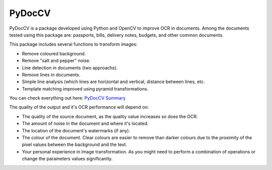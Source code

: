 ========
PyDocCV
========

PyDocCV is a package developed using Python and OpenCV to improve OCR in
documents. Among the documents tested using this package are: passports, bills,
delivery notes, budgets, and other common documents.

This package includes several functions to transform images:

- Remove coloured background.
- Remove "salt and pepper" noise.
- Line detection in documents (two approachs).
- Remove lines in documents.
- Simple line analysis (which lines are horizontal and vertical, distance between lines, etc.
- Template matching improved using pyramid transformations.


You can check everything out here: `PyDocCV Summary <docs/SUMMARY.md)>`_


The quality of the output and it's OCR performance will depend on:

- The quality of the source document, as the quality value increases so does the OCR.
- The amount of noise in the document and where it's located.
- The location of the document's watermarks (if any).
- The colour of the document. Clear colours are easier to remove than darker colours due to the proximity of the pixel values between the background and the text.
- Your personal experience in image transformation. As you might need to perform  a combination of operations or change the parameters values significantly.
